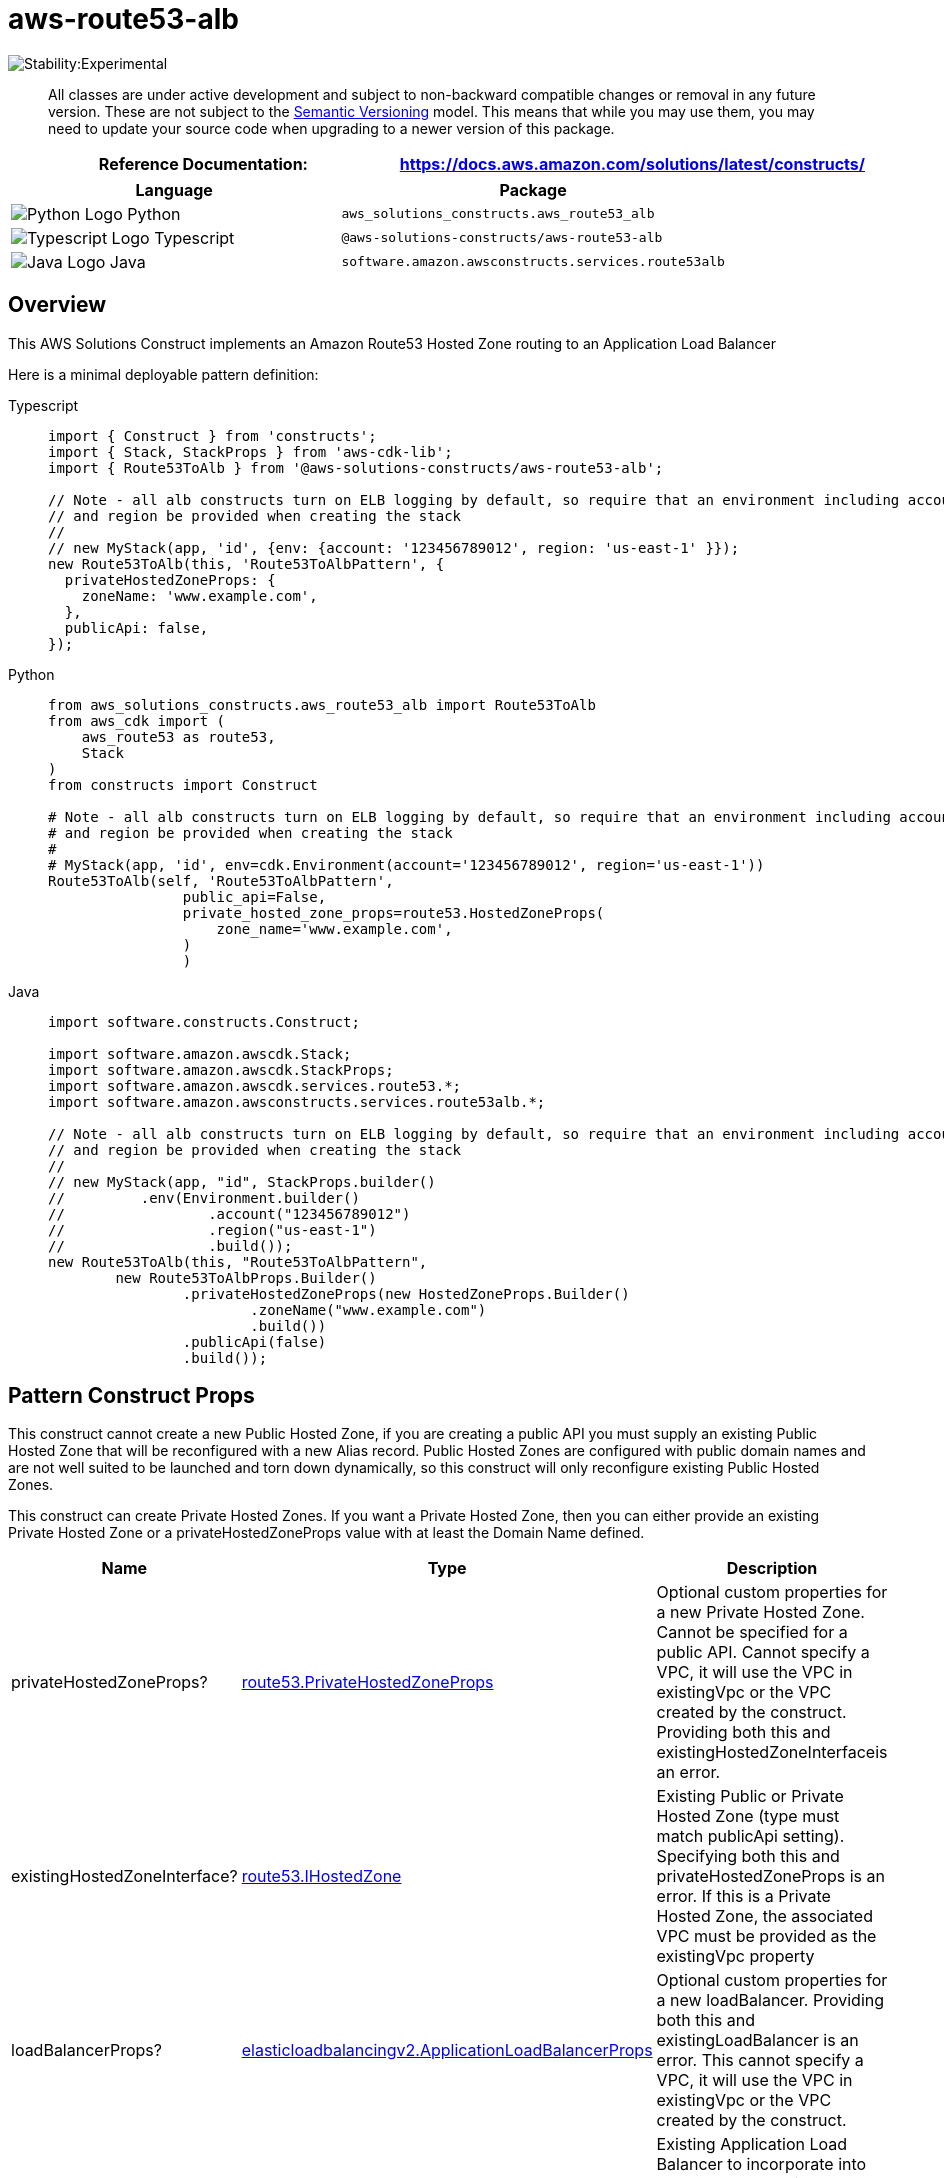 //!!NODE_ROOT <section>
//== aws-route53-alb module

[.topic]
= aws-route53-alb
:info_doctype: section
:info_title: aws-route53-alb


image::https://img.shields.io/badge/stability-Experimental-important.svg?style=for-the-badge[Stability:Experimental]

____
All classes are under active development and subject to non-backward
compatible changes or removal in any future version. These are not
subject to the https://semver.org/[Semantic Versioning] model. This
means that while you may use them, you may need to update your source
code when upgrading to a newer version of this package.
____

[width="100%",cols="<50%,<50%",options="header",]
|===
|*Reference Documentation*:
|https://docs.aws.amazon.com/solutions/latest/constructs/
|===

[width="100%",cols="<46%,54%",options="header",]
|===
|*Language* |*Package*
|image:https://docs.aws.amazon.com/cdk/api/latest/img/python32.png[Python
Logo] Python |`aws_solutions_constructs.aws_route53_alb`

|image:https://docs.aws.amazon.com/cdk/api/latest/img/typescript32.png[Typescript
Logo] Typescript |`@aws-solutions-constructs/aws-route53-alb`

|image:https://docs.aws.amazon.com/cdk/api/latest/img/java32.png[Java
Logo] Java |`software.amazon.awsconstructs.services.route53alb`
|===

== Overview

This AWS Solutions Construct implements an Amazon Route53 Hosted Zone
routing to an Application Load Balancer

Here is a minimal deployable pattern definition:

====
[role="tablist"]
Typescript::
+
[source,typescript]
----
import { Construct } from 'constructs';
import { Stack, StackProps } from 'aws-cdk-lib';
import { Route53ToAlb } from '@aws-solutions-constructs/aws-route53-alb';

// Note - all alb constructs turn on ELB logging by default, so require that an environment including account
// and region be provided when creating the stack
//
// new MyStack(app, 'id', {env: {account: '123456789012', region: 'us-east-1' }});
new Route53ToAlb(this, 'Route53ToAlbPattern', {
  privateHostedZoneProps: {
    zoneName: 'www.example.com',
  },
  publicApi: false,
});
----

Python::
+
[source,python]
----
from aws_solutions_constructs.aws_route53_alb import Route53ToAlb
from aws_cdk import (
    aws_route53 as route53,
    Stack
)
from constructs import Construct

# Note - all alb constructs turn on ELB logging by default, so require that an environment including account
# and region be provided when creating the stack
#
# MyStack(app, 'id', env=cdk.Environment(account='123456789012', region='us-east-1'))
Route53ToAlb(self, 'Route53ToAlbPattern',
                public_api=False,
                private_hosted_zone_props=route53.HostedZoneProps(
                    zone_name='www.example.com',
                )
                )
----

Java::
+
[source,java]
----
import software.constructs.Construct;

import software.amazon.awscdk.Stack;
import software.amazon.awscdk.StackProps;
import software.amazon.awscdk.services.route53.*;
import software.amazon.awsconstructs.services.route53alb.*;

// Note - all alb constructs turn on ELB logging by default, so require that an environment including account
// and region be provided when creating the stack
//
// new MyStack(app, "id", StackProps.builder()
//         .env(Environment.builder()
//                 .account("123456789012")
//                 .region("us-east-1")
//                 .build());
new Route53ToAlb(this, "Route53ToAlbPattern",
        new Route53ToAlbProps.Builder()
                .privateHostedZoneProps(new HostedZoneProps.Builder()
                        .zoneName("www.example.com")
                        .build())
                .publicApi(false)
                .build());
----
====

== Pattern Construct Props

This construct cannot create a new Public Hosted Zone, if you are
creating a public API you must supply an existing Public Hosted Zone
that will be reconfigured with a new Alias record. Public Hosted Zones
are configured with public domain names and are not well suited to be
launched and torn down dynamically, so this construct will only
reconfigure existing Public Hosted Zones.

This construct can create Private Hosted Zones. If you want a Private
Hosted Zone, then you can either provide an existing Private Hosted Zone
or a privateHostedZoneProps value with at least the Domain Name defined.

[width="100%",cols="<30%,<35%,35%",options="header",]
|===
|*Name* |*Type* |*Description*
|privateHostedZoneProps?
|https://docs.aws.amazon.com/cdk/api/v2/docs/aws-cdk-lib.aws_route53.PrivateHostedZoneProps.html[route53.PrivateHostedZoneProps]
|Optional custom properties for a new Private Hosted Zone. Cannot be
specified for a public API. Cannot specify a VPC, it will use the VPC in
existingVpc or the VPC created by the construct. Providing both this and
existingHostedZoneInterfaceis an error.

|existingHostedZoneInterface?
|https://docs.aws.amazon.com/cdk/api/v2/docs/aws-cdk-lib.aws_route53.IHostedZone.html[route53.IHostedZone]
|Existing Public or Private Hosted Zone (type must match publicApi
setting). Specifying both this and privateHostedZoneProps is an error.
If this is a Private Hosted Zone, the associated VPC must be provided as
the existingVpc property

|loadBalancerProps?
|https://docs.aws.amazon.com/cdk/api/v2/docs/aws-cdk-lib.aws_elasticloadbalancingv2.ApplicationLoadBalancerProps.html[elasticloadbalancingv2.ApplicationLoadBalancerProps]
|Optional custom properties for a new loadBalancer. Providing both this
and existingLoadBalancer is an error. This cannot specify a VPC, it will
use the VPC in existingVpc or the VPC created by the construct.

|existingLoadBalancerObj?
|https://docs.aws.amazon.com/cdk/api/v2/docs/aws-cdk-lib.aws_elasticloadbalancingv2.ApplicationLoadBalancer.html[elasticloadbalancingv2.ApplicationLoadBalancer]
|Existing Application Load Balancer to incorporate into the construct
architecture. Providing both this and loadBalancerProps is an error. The
VPC containing this loadBalancer must match the VPC provided in
existingVpc.

|vpcProps?
|https://docs.aws.amazon.com/cdk/api/v2/docs/aws-cdk-lib.aws_ec2.VpcProps.html[ec2.VpcProps]
|Optional custom properties for a VPC the construct will create. This
VPC will be used by the new ALB and any Private Hosted Zone the
construct creates (that’s why loadBalancerProps and
privateHostedZoneProps can’t include a VPC). Providing both this and
existingVpc is an error.

|existingVpc?
|https://docs.aws.amazon.com/cdk/api/v2/docs/aws-cdk-lib.aws_ec2.IVpc.html[ec2.IVpc]
|An existing VPC in which to deploy the construct. Providing both this
and vpcProps is an error. If the client provides an existing load
balancer and/or existing Private Hosted Zone, those constructs must
exist in this VPC.

|logAlbAccessLogs? |boolean |Whether to turn on Access Logs for the
Application Load Balancer. Uses an S3 bucket with associated storage
costs.Enabling Access Logging is a best practice. default - true

|albLoggingBucketProps?
|https://docs.aws.amazon.com/cdk/api/v2/docs/aws-cdk-lib.aws_s3.BucketProps.html[s3.BucketProps]
|Optional properties to customize the bucket used to store the ALB
Access Logs. Supplying this and setting logAlbAccessLogs to false is an
error. @default - none
|===

[verse]
--
publicApi ++|++ boolean ++|++ Whether the construct is deploying a private or public API. This has implications for the Hosted Zone, VPC and ALB. ++|++
--

== Pattern Properties

[width="100%",cols="<30%,<35%,35%",options="header",]
|===
|*Name* |*Type* |*Description*
|hostedZone
|https://docs.aws.amazon.com/cdk/api/v2/docs/aws-cdk-lib.aws_route53.IHostedZone.html[route53.IHostedZone]
|The hosted zone used by the construct (whether created by the construct
or providedb by the client)

|vpc
|https://docs.aws.amazon.com/cdk/api/v2/docs/aws-cdk-lib.aws_ec2.IVpc.html[ec2.IVpc]
|The VPC used by the construct (whether created by the construct or
providedb by the client)

|loadBalancer
|https://docs.aws.amazon.com/cdk/api/v2/docs/aws-cdk-lib.aws_elasticloadbalancingv2.ApplicationLoadBalancer.html[elasticloadbalancingv2.ApplicationLoadBalancer]
|The Load Balancer used by the construct (whether created by the
construct or providedb by the client)
|===

== Default settings

Out of the box implementation of the Construct without any override will
set the following defaults:

==== Amazon Route53

* Adds an ALIAS record to the new or provided Hosted Zone that routes to
the construct’s ALB

==== Application Load Balancer

* Creates an Application Load Balancer with no Listener or target. The
construct can incorporate an existing, fully configured ALB if provided.

== Architecture


image::architecture.png["AWS architecture diagram showing aaa interactions.",scaledwidth=100%]

// github block

'''''

© Copyright Amazon.com, Inc. or its affiliates. All Rights Reserved.
